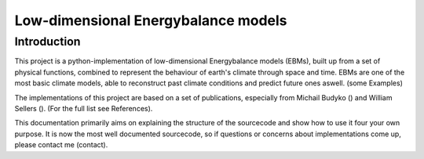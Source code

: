 
************************************
Low-dimensional Energybalance models
************************************

Introduction
============

This project is a python-implementation of low-dimensional Energybalance models (EBMs), built up from a set of physical functions, combined to represent the behaviour of earth's climate through space and time.
EBMs are one of the most basic climate models, able to reconstruct past climate conditions and predict future ones aswell. (some Examples)

The implementations of this project are based on a set of publications, especially from Michail Budyko () and William Sellers (). (For the full list see References).

This documentation primarily aims on explaining the structure of the sourcecode and show how to use it four your own purpose.
It is now the most well documented sourcecode, so if questions or concerns about implementations come up, please contact me (contact).

